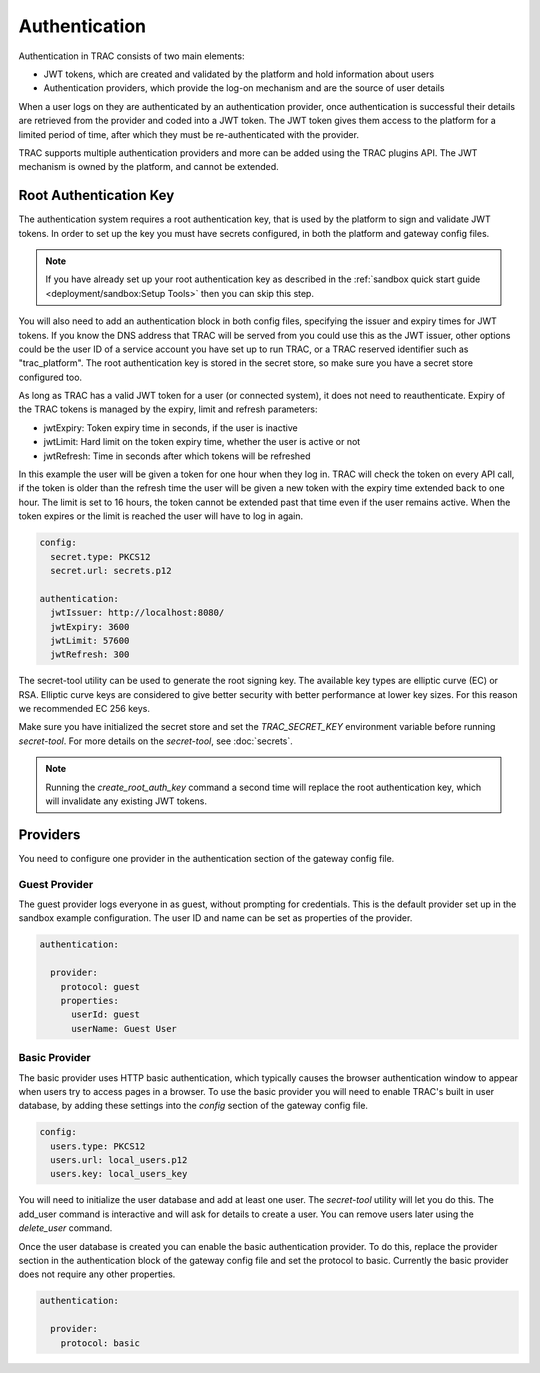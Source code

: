 
Authentication
==============

Authentication in TRAC consists of two main elements:

* JWT tokens, which are created and validated by the platform and hold information about users
* Authentication providers, which provide the log-on mechanism and are the source of user details

When a user logs on they are authenticated by an authentication provider, once authentication is successful
their details are retrieved from the provider and coded into a JWT token. The JWT token gives them access to
the platform for a limited period of time, after which they must be re-authenticated with the provider.

TRAC supports multiple authentication providers and more can be added using the TRAC plugins API.
The JWT mechanism is owned by the platform, and cannot be extended.


Root Authentication Key
-----------------------

The authentication system requires a root authentication key, that is used by the platform to sign
and validate JWT tokens. In order to set up the key you must have secrets configured, in both
the platform and gateway config files.

.. note::
    If you have already set up your root authentication key as described in the
    :ref:`sandbox quick start guide <deployment/sandbox:Setup Tools>` then you can skip this step.

You will also need to add an authentication block in both config files, specifying the issuer
and expiry times for JWT tokens. If you know the DNS address that TRAC will be served from you
could use this as the JWT issuer, other options could be the user ID of a service account you
have set up to run TRAC, or a TRAC reserved identifier such as "trac_platform". The root authentication
key is stored in the secret store, so make sure you have a secret store configured too.

As long as TRAC has a valid JWT token for a user (or connected system), it does not need to reauthenticate.
Expiry of the TRAC tokens is managed by the expiry, limit and refresh parameters:

* jwtExpiry: Token expiry time in seconds, if the user is inactive
* jwtLimit: Hard limit on the token expiry time, whether the user is active or not
* jwtRefresh: Time in seconds after which tokens will be refreshed

In this example the user will be given a token for one hour when they log in. TRAC will check the token
on every API call, if the token is older than the refresh time the user will be given a new token with
the expiry time extended back to one hour. The limit is set to 16 hours, the token cannot be extended
past that time even if the user remains active. When the token expires or the limit is reached the user
will have to log in again.

.. code-block:: yaml

    config:
      secret.type: PKCS12
      secret.url: secrets.p12

    authentication:
      jwtIssuer: http://localhost:8080/
      jwtExpiry: 3600
      jwtLimit: 57600
      jwtRefresh: 300

The secret-tool utility can be used to generate the root signing key. The available key types are
elliptic curve (EC) or RSA. Elliptic curve keys are considered to give better security with better
performance at lower key sizes. For this reason we recommended EC 256 keys.

Make sure you have initialized the secret store and set the *TRAC_SECRET_KEY* environment variable
before running *secret-tool*. For more details on the *secret-tool*, see :doc:`secrets`.

.. tab-set::

    .. tab-item:: Linux / macOS
        :sync: platform_linux

        .. code-block:: shell

            cd /opt/trac/current
            bin/secret-tool run --task create_root_auth_key EC 256

    .. tab-item:: Windows
        :sync: platform_windows

        .. code-block:: batch

            cd /d C:\trac\tracdap-sandbox-<version>
            bin\secret-tool.bat run --task create_root_auth_key EC 256

.. note::
    Running the *create_root_auth_key* command a second time will replace the root authentication key,
    which will invalidate any existing JWT tokens.

Providers
---------

You need to configure one provider in the authentication section of the gateway config file.

Guest Provider
^^^^^^^^^^^^^^

The guest provider logs everyone in as guest, without prompting for credentials.
This is the default provider set up in the sandbox example configuration.
The user ID and name can be set as properties of the provider.

.. code-block:: yaml

    authentication:

      provider:
        protocol: guest
        properties:
          userId: guest
          userName: Guest User


Basic Provider
^^^^^^^^^^^^^^

The basic provider uses HTTP basic authentication, which typically causes the browser
authentication window to appear when users try to access pages in a browser. To use
the basic provider you will need to enable TRAC's built in user database, by adding
these settings into the *config* section of the gateway config file.

.. code-block:: yaml

    config:
      users.type: PKCS12
      users.url: local_users.p12
      users.key: local_users_key

You will need to initialize the user database and add at least one user. The *secret-tool* utility will let
you do this. The add_user command is interactive and will ask for details to create a user. You can remove
users later using the *delete_user* command.

.. tab-set::

    .. tab-item:: Linux / macOS
        :sync: platform_linux

        .. code-block:: shell

            cd /opt/trac/current
            bin/secret-tool run --task init_trac_users
            bin/secret-tool run --task add_user

            bin/secret-tool run --task delete_user <user_id>

    .. tab-item:: Windows
        :sync: platform_windows

        .. code-block:: batch

            cd /d C:\trac\tracdap-sandbox-<version>
            bin\secret-tool.bat run --task init_trac_users
            bin\secret-tool.bat run --task add_user

            bin\secret-tool.bat run --task delete_user <user_id>

Once the user database is created you can enable the basic authentication provider. To do this,
replace the provider section in the authentication block of the gateway config file and set the
protocol to basic. Currently the basic provider does not require any other properties.

.. code-block:: yaml

    authentication:

      provider:
        protocol: basic
